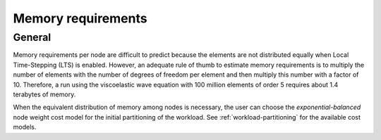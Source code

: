.. _memory-requirements:

Memory requirements
~~~~~~~~~~~~~~~~~~~

General
-------

Memory requirements per node are difficult to predict because the elements are not distributed equally when Local Time-Stepping (LTS) is enabled.
However, an adequate rule of thumb to estimate memory requirements is to multiply the number of elements with the number of degrees of freedom per element and then multiply this number with a factor of 10.
Therefore, a run using the viscoelastic wave equation with 100 million elements of order 5 requires about 1.4 terabytes of memory.

When the equivalent distribution of memory among nodes is necessary, the user can choose the *exponential-balanced* node weight cost model for the initial partitioning of the workload.
See :ref:`workload-partitioning` for the available cost models.

